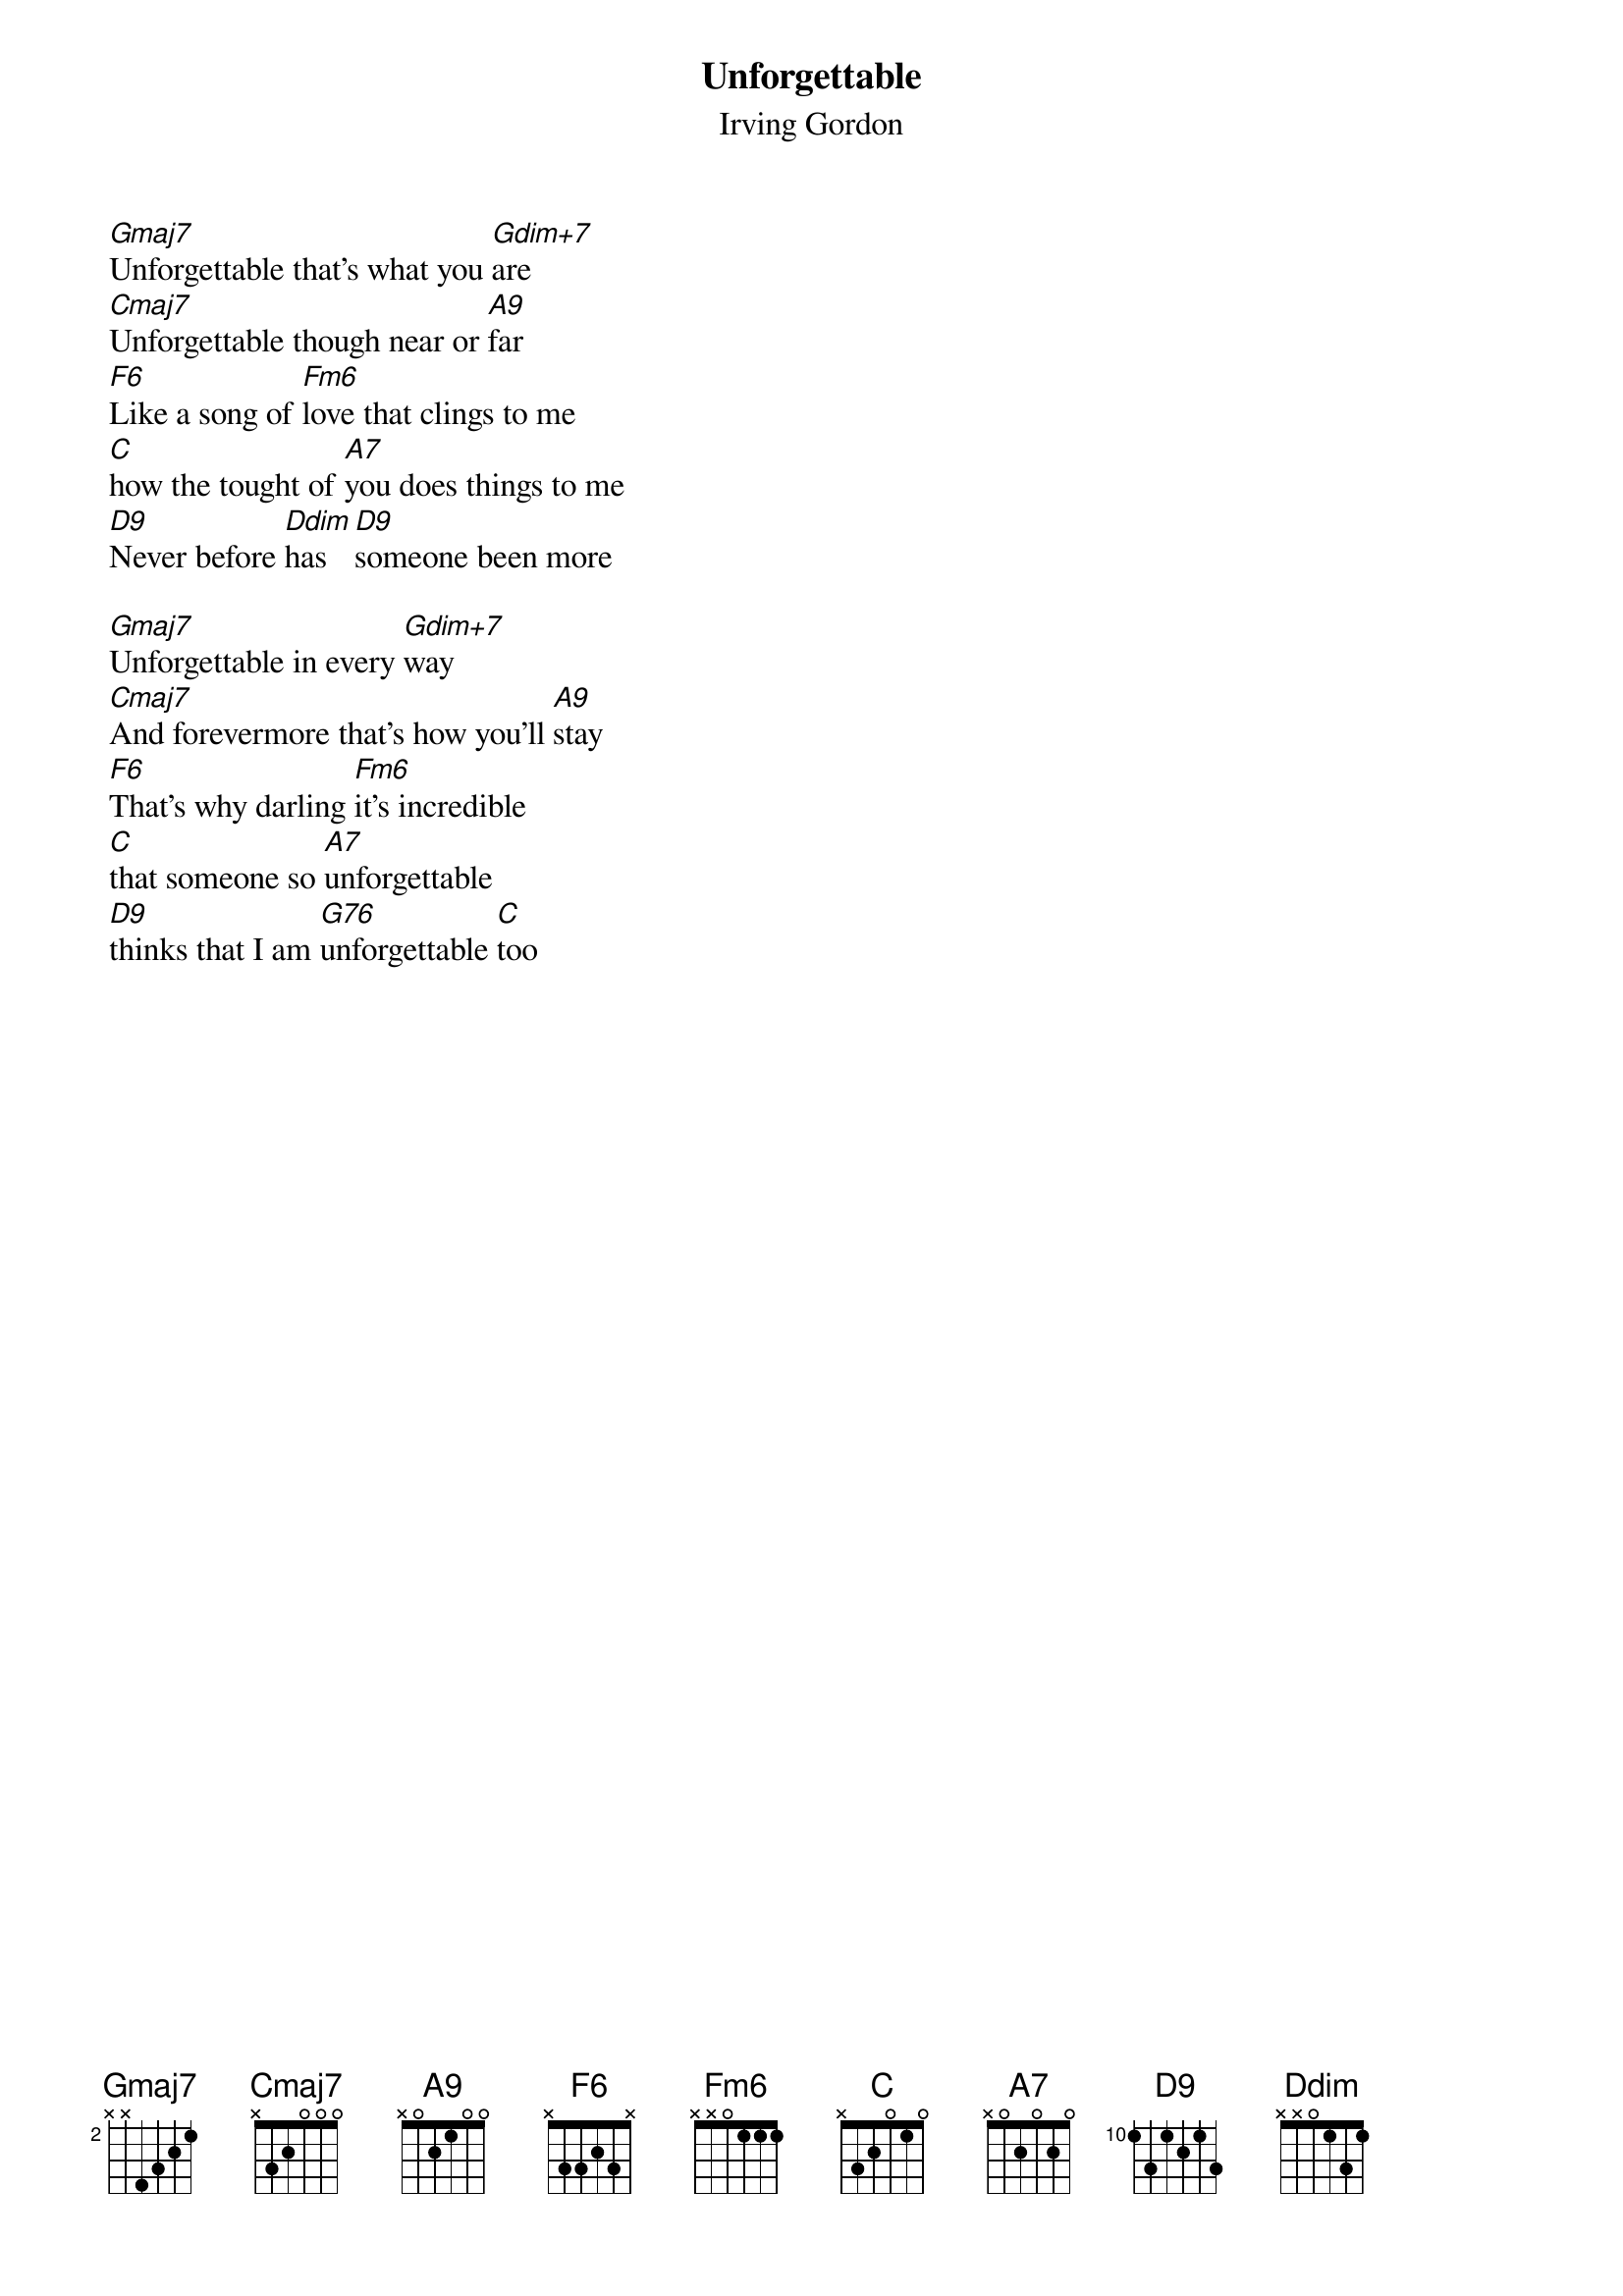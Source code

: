{t:Unforgettable}
{st:Irving Gordon}

[Gmaj7]Unforgettable that's what you [Gdim+7]are
[Cmaj7]Unforgettable though near or [A9]far
[F6]Like a song of [Fm6]love that clings to me
[C]how the tought of [A7]you does things to me
[D9]Never before [Ddim]has [D9]someone been more

[Gmaj7]Unforgettable in every [Gdim+7]way
[Cmaj7]And forevermore that's how you'll [A9]stay
[F6]That's why darling [Fm6]it's incredible
[C]that someone so [A7]unforgettable
[D9]thinks that I am [G76]unforgettable [C]too
